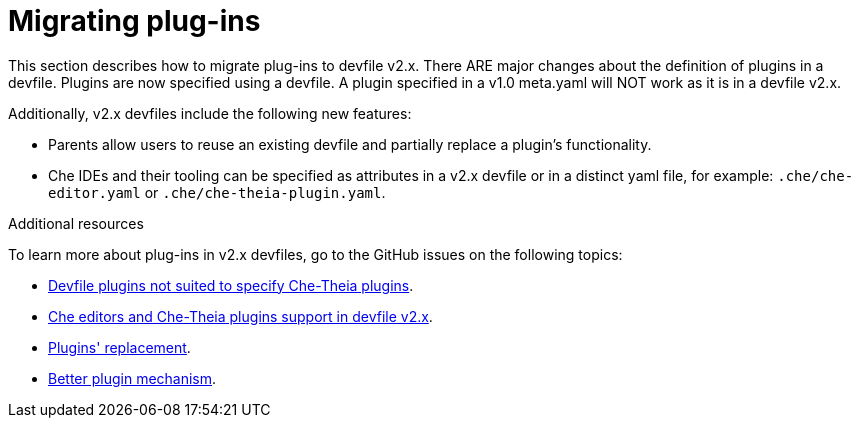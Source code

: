 [id="proc_migrating-plug-ins_{context}"]
= Migrating plug-ins

[role="_abstract"]
This section describes how to migrate plug-ins to devfile v2.x. There ARE major changes about the definition of plugins in a devfile. Plugins are now specified using a devfile. A plugin specified in a v1.0 meta.yaml will NOT work as it is in a devfile v2.x.

Additionally, v2.x devfiles include the following new features:

* Parents allow users to reuse an existing devfile and partially replace a plugin's functionality.
* Che IDEs and their tooling can be specified as attributes in a v2.x devfile or in a distinct yaml file, for example: `.che/che-editor.yaml` or `.che/che-theia-plugin.yaml`.


[role="_additional-resources"]
.Additional resources

To learn more about plug-ins in v2.x devfiles, go to the GitHub issues on the following topics:

* link:https://github.com/eclipse/che/issues/18669[Devfile plugins not suited to specify Che-Theia plugins].
* link:https://github.com/eclipse/che/issues/18668[Che editors and Che-Theia plugins support in devfile v2.x].
* link:https://github.com/devfile/api/issues/364[Plugins' replacement].
* link:https://github.com/devfile/api/issues/31[Better plugin mechanism].
